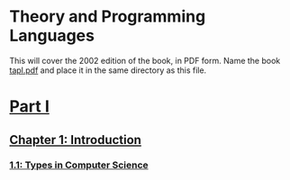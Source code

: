 * Theory and Programming Languages

  This will cover the 2002 edition of the book, in PDF form.  Name the
  book [[file:tapl.pdf][tapl.pdf]] and place it in the same directory as this file.
  
* [[pdfview:tapl.pdf::17][Part I]]
** [[pdfview:tapl.pdf::17][Chapter 1: Introduction]]
*** [[pdfview:tapl.pdf::17][1.1: Types in Computer Science]]
    
